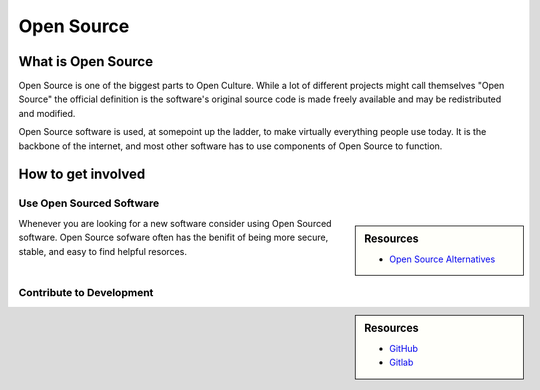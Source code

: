
***********
Open Source
***********

What is Open Source
===================

Open Source is one of the biggest parts to Open Culture.
While a lot of different projects might call themselves "Open Source"
the official definition is the software's original source code
is made freely available and may be redistributed and modified.

Open Source software is used, at somepoint up the ladder,
to make virtually everything people use today. It is the backbone of the internet,
and most other software has to use components of Open Source to function.

How to get involved
===================

Use Open Sourced Software
-------------------------

.. sidebar:: Resources

   - `Open Source Alternatives <https://opensource.com/alternatives>`__

Whenever you are looking for a new software consider using Open Sourced software.
Open Source sofware often has the benifit of being more secure, stable, and easy to find helpful resorces.

Contribute to Development
-------------------------

.. sidebar:: Resources

   - `GitHub <https://github.com/>`__
   - `Gitlab <https://gitlab.com>`__
